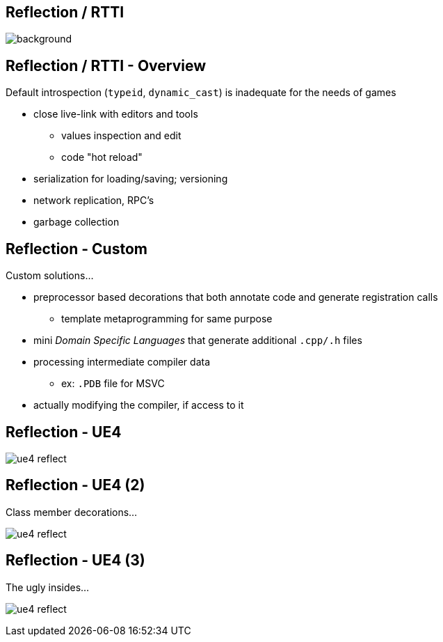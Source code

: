 [state=badland]
== Reflection / RTTI
image::img/reflection.jpg[background, size=cover]

[%notitle]
== Reflection / RTTI - Overview
Default introspection (`typeid`, `dynamic_cast`) is inadequate for the needs of games

[.step]
- close live-link with editors and tools
  * values inspection and edit
  * code "hot reload"
- serialization for loading/saving; versioning
- network replication, RPC's
- garbage collection

[%notitle]
== Reflection - Custom
Custom solutions...

[.step]
- preprocessor based decorations that both annotate code and generate registration calls
  * template metaprogramming for same purpose
- mini _Domain Specific Languages_ that generate additional `.cpp/.h` files
- processing intermediate compiler data
  * ex: `.PDB` file for MSVC
- actually modifying the compiler, if access to it

== Reflection - UE4
image:img/ue4_reflect_editor.png["ue4 reflect"]

[%notitle]
== Reflection - UE4 (2)
Class member decorations...

image:img/ue4_reflect_header.png["ue4 reflect"]

[%notitle]
== Reflection - UE4 (3)
The ugly insides...

image:img/ue4_reflect_generated.png["ue4 reflect"]

